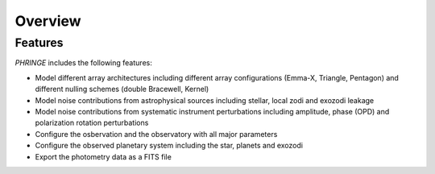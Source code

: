 .. _overview:

Overview
========

Features
--------

`PHRINGE` includes the following features:

* Model different array architectures including different array configurations (Emma-X, Triangle, Pentagon) and different nulling schemes (double Bracewell, Kernel)
* Model noise contributions from astrophysical sources including stellar, local zodi and exozodi leakage
* Model noise contributions from systematic instrument perturbations including amplitude, phase (OPD) and polarization rotation perturbations
* Configure the osbervation and the observatory with all major parameters
* Configure the observed planetary system including the star, planets and exozodi
* Export the photometry data as a FITS file